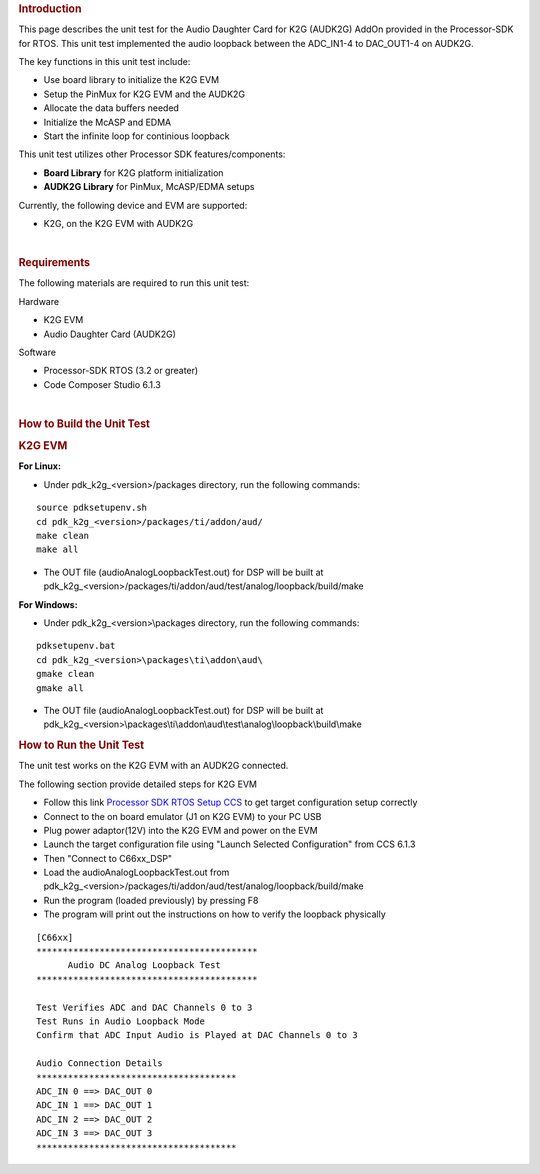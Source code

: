 .. http://processors.wiki.ti.com/index.php/Processor_SDK_RTOS_AUDK2G_AddOn 

.. rubric:: Introduction
   :name: introduction

This page describes the unit test for the Audio Daughter Card for K2G
(AUDK2G) AddOn provided in the Processor-SDK for RTOS. This unit test
implemented the audio loopback between the ADC_IN1-4 to DAC_OUT1-4 on
AUDK2G.

The key functions in this unit test include:

-  Use board library to initialize the K2G EVM
-  Setup the PinMux for K2G EVM and the AUDK2G
-  Allocate the data buffers needed
-  Initialize the McASP and EDMA
-  Start the infinite loop for continious loopback

This unit test utilizes other Processor SDK features/components:

-  **Board Library** for K2G platform initialization
-  **AUDK2G Library** for PinMux, McASP/EDMA setups

Currently, the following device and EVM are supported:

-  K2G, on the K2G EVM with AUDK2G

| 

.. rubric:: Requirements
   :name: requirements

The following materials are required to run this unit test:

Hardware

-  K2G EVM
-  Audio Daughter Card (AUDK2G)

Software

-  Processor-SDK RTOS (3.2 or greater)
-  Code Composer Studio 6.1.3

| 

.. rubric:: How to Build the Unit Test
   :name: how-to-build-the-unit-test

.. rubric:: K2G EVM
   :name: k2g-evm

**For Linux:**

-  Under pdk_k2g_<version>/packages directory, run the following
   commands:

::

      source pdksetupenv.sh
      cd pdk_k2g_<version>/packages/ti/addon/aud/
      make clean
      make all

-  The OUT file (audioAnalogLoopbackTest.out) for DSP will be built at
   pdk_k2g_<version>/packages/ti/addon/aud/test/analog/loopback/build/make

**For Windows:**

-  Under pdk_k2g_<version>\\packages directory, run the following
   commands:

::

      pdksetupenv.bat
      cd pdk_k2g_<version>\packages\ti\addon\aud\
      gmake clean
      gmake all

-  The OUT file (audioAnalogLoopbackTest.out) for DSP will be built at
   pdk_k2g_<version>\\packages\\ti\\addon\\aud\\test\\analog\\loopback\\build\\make

.. rubric:: How to Run the Unit Test
   :name: how-to-run-the-unit-test

The unit test works on the K2G EVM with an AUDK2G connected.

The following section provide detailed steps for K2G EVM

-  Follow this link `Processor SDK RTOS Setup CCS <index_how_to_guides.html#setup-ccs-for-evm-and-processor-sdk-rtos>`__
   to get target configuration setup correctly
-  Connect to the on board emulator (J1 on K2G EVM) to your PC USB
-  Plug power adaptor(12V) into the K2G EVM and power on the EVM
-  Launch the target configuration file using "Launch Selected
   Configuration" from CCS 6.1.3
-  Then "Connect to C66xx_DSP"
-  Load the audioAnalogLoopbackTest.out from
   pdk_k2g_<version>/packages/ti/addon/aud/test/analog/loopback/build/make
-  Run the program (loaded previously) by pressing F8
-  The program will print out the instructions on how to verify the
   loopback physically

::

      [C66xx] 
      ******************************************
            Audio DC Analog Loopback Test       
      ******************************************
      
      Test Verifies ADC and DAC Channels 0 to 3
      Test Runs in Audio Loopback Mode
      Confirm that ADC Input Audio is Played at DAC Channels 0 to 3
      
      Audio Connection Details
      **************************************
      ADC_IN 0 ==> DAC_OUT 0
      ADC_IN 1 ==> DAC_OUT 1
      ADC_IN 2 ==> DAC_OUT 2
      ADC_IN 3 ==> DAC_OUT 3
      **************************************

